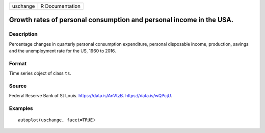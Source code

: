 ======== ===============
uschange R Documentation
======== ===============

Growth rates of personal consumption and personal income in the USA.
--------------------------------------------------------------------

Description
~~~~~~~~~~~

Percentage changes in quarterly personal consumption expenditure,
personal disposable income, production, savings and the unemployment
rate for the US, 1960 to 2016.

Format
~~~~~~

Time series object of class ``ts``.

Source
~~~~~~

Federal Reserve Bank of St Louis. https://data.is/AnVtzB.
https://data.is/wQPcjU.

Examples
~~~~~~~~

::


   autoplot(uschange, facet=TRUE)
